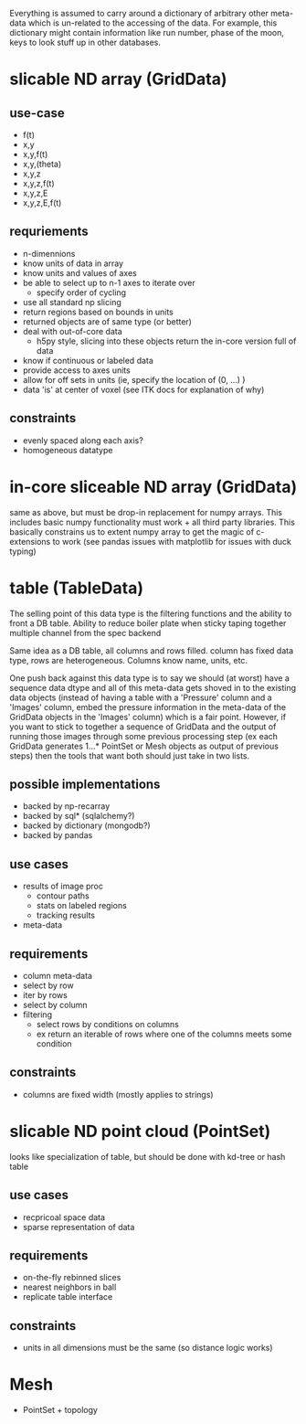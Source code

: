 
Everything is assumed to carry around a dictionary of arbitrary
other meta-data which is un-related to the accessing of the data.  For
example, this dictionary might contain information like run number,
phase of the moon, keys to look stuff up in other databases.

* slicable ND array (GridData)
** use-case
 - f(t)
 - x,y
 - x,y,f(t)
 - x,y,(theta)
 - x,y,z
 - x,y,z,f(t)
 - x,y,z,E
 - x,y,z,E,f(t)

** requriements
 - n-dimennions
 - know units of data in array
 - know units and values of axes
 - be able to select up to n-1 axes to iterate over
   - specify order of cycling
 - use all standard np slicing
 - return regions based on bounds in units
 - returned objects are of same type (or better)
 - deal with out-of-core data
   - h5py style, slicing into these objects return
     the in-core version full of data
 - know if continuous or labeled data
 - provide access to axes units
 - allow for off sets in units (ie, specify the location of (0, ...) )
 - data 'is' at center of voxel (see ITK docs for explanation of why)

** constraints
 - evenly spaced along each axis?
 - homogeneous datatype

* in-core sliceable ND array (GridData)
same as above, but must be drop-in replacement for
numpy arrays.  This includes basic numpy functionality
must work + all third party libraries.  This basically
constrains us to extent numpy array to get the magic
of c-extensions to work (see pandas issues with matplotlib
for issues with duck typing)


* table (TableData)
The selling point of this data type is the filtering functions
and the ability to front a DB table.  Ability to reduce boiler plate
when sticky taping together multiple channel from the spec backend

Same idea as a DB table, all columns and rows filled.
column has fixed data type, rows are heterogeneous.
Columns know name, units, etc.

One push back against this data type is to say we should (at worst) have
a sequence data dtype and all of this meta-data gets shoved in to the
existing data objects (instead of having a table with a 'Pressure' column
and a 'Images' column, embed the pressure information in the meta-data
of the GridData objects in the 'Images' column) which is a fair point.
However, if you want to stick to together a sequence of GridData and the
output of running those images through some previous processing step
(ex each GridData generates 1...* PointSet or Mesh objects as output of
previous steps) then the tools that want both should just take in two
lists.

** possible implementations
 - backed by np-recarray
 - backed by sql* (sqlalchemy?)
 - backed by dictionary (mongodb?)
 - backed by pandas

** use cases
 - results of image proc
   - contour paths
   - stats on labeled regions
   - tracking results
 - meta-data

** requirements
 - column meta-data
 - select by row
 - iter by rows
 - select by column
 - filtering
   - select rows by conditions on columns
   - ex return an iterable of rows where one of the columns meets some
     condition

** constraints
 - columns are fixed width (mostly applies to strings)

* slicable ND point cloud (PointSet)
looks like specialization of table, but should be done with kd-tree
or hash table
** use cases
 - recpricoal space data
 - sparse representation of data

** requirements
 - on-the-fly rebinned slices
 - nearest neighbors in ball
 - replicate table interface
** constraints
 - units in all dimensions must be the same (so distance logic works)

* Mesh
 - PointSet + topology
